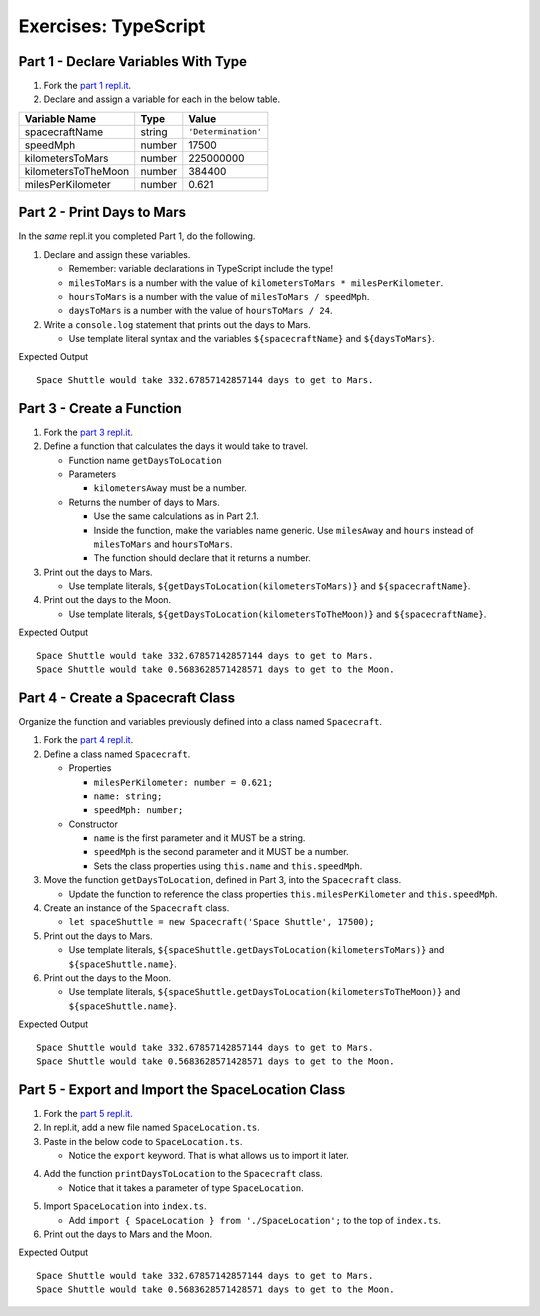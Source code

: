 Exercises: TypeScript
=====================

Part 1 - Declare Variables With Type
------------------------------------

#. Fork the `part 1 repl.it <https://repl.it/@launchcode/ts-exercises-part-1-and-2>`_.
#. Declare and assign a variable for each in the below table.

.. list-table::
   :widths: auto
   :header-rows: 1

   * - Variable Name
     - Type
     - Value
   * - spacecraftName
     - string
     - ``'Determination'``
   * - speedMph
     - number
     - 17500
   * - kilometersToMars
     - number
     - 225000000
   * - kilometersToTheMoon
     - number
     - 384400
   * - milesPerKilometer
     - number
     - 0.621


Part 2 - Print Days to Mars
---------------------------
In the *same* repl.it you completed Part 1, do the following.

#. Declare and assign these variables.

   * Remember: variable declarations in TypeScript include the type!
   * ``milesToMars`` is a number with the value of ``kilometersToMars * milesPerKilometer``.
   * ``hoursToMars`` is a number with the value of  ``milesToMars / speedMph``.
   * ``daysToMars`` is a number with the value of ``hoursToMars / 24``.

#. Write a ``console.log`` statement that prints out the days to Mars.

   * Use template literal syntax and the variables ``${spacecraftName}`` and ``${daysToMars}``.

Expected Output

::

   Space Shuttle would take 332.67857142857144 days to get to Mars.


Part 3 - Create a Function
--------------------------
#. Fork the `part 3 repl.it <https://repl.it/@launchcode/ts-exercises-part-3>`_.
#. Define a function that calculates the days it would take to travel.

   * Function name ``getDaysToLocation``
   * Parameters

     *   ``kilometersAway`` must be a number.

   * Returns the number of days to Mars.

     * Use the same calculations as in Part 2.1.
     * Inside the function, make the variables name generic. Use ``milesAway`` and ``hours`` instead of ``milesToMars`` and ``hoursToMars``.
     * The function should declare that it returns a number.

#. Print out the days to Mars.

   * Use template literals, ``${getDaysToLocation(kilometersToMars)}`` and ``${spacecraftName}``.

#. Print out the days to the Moon.

   * Use template literals, ``${getDaysToLocation(kilometersToTheMoon)}`` and ``${spacecraftName}``.

Expected Output

::

   Space Shuttle would take 332.67857142857144 days to get to Mars.
   Space Shuttle would take 0.5683628571428571 days to get to the Moon.


Part 4 - Create a Spacecraft Class
----------------------------------
Organize the function and variables previously defined into a class named ``Spacecraft``.

#. Fork the `part 4 repl.it <https://repl.it/@launchcode/ts-exercises-part-4>`_.
#. Define a class named ``Spacecraft``.

   * Properties

     * ``milesPerKilometer: number = 0.621;``
     * ``name: string;``
     * ``speedMph: number;``

   * Constructor

     * ``name`` is the first parameter and it MUST be a string.
     * ``speedMph`` is the second parameter and it MUST be a number.
     * Sets the class properties using ``this.name`` and ``this.speedMph``.

#. Move the function ``getDaysToLocation``, defined in Part 3, into the ``Spacecraft`` class.

   * Update the function to reference the class properties ``this.milesPerKilometer`` and ``this.speedMph``.

#. Create an instance of the ``Spacecraft`` class.

   * ``let spaceShuttle = new Spacecraft('Space Shuttle', 17500);``

#. Print out the days to Mars.

   * Use template literals, ``${spaceShuttle.getDaysToLocation(kilometersToMars)}`` and ``${spaceShuttle.name}``.

#. Print out the days to the Moon.

   * Use template literals, ``${spaceShuttle.getDaysToLocation(kilometersToTheMoon)}`` and ``${spaceShuttle.name}``.

Expected Output

::

   Space Shuttle would take 332.67857142857144 days to get to Mars.
   Space Shuttle would take 0.5683628571428571 days to get to the Moon.


Part 5 - Export and Import the SpaceLocation Class
--------------------------------------------------
1. Fork the `part 5 repl.it <https://repl.it/@launchcode/ts-exercises-part-5>`_.
2. In repl.it, add a new file named ``SpaceLocation.ts``.
3. Paste in the below code to ``SpaceLocation.ts``.

   * Notice the ``export`` keyword. That is what allows us to import it later.

.. sourcecode:: js
   :linenos:

   export class SpaceLocation {
      kilometersAway: number;
      name: string;

      constructor(name: string, kilometersAway: number) {
         this.name = name;
         this.kilometersAway = kilometersAway;
      }
   }

4. Add the function ``printDaysToLocation`` to the ``Spacecraft`` class.

   * Notice that it takes a parameter of type ``SpaceLocation``.

.. sourcecode:: js
   :linenos:

   printDaysToLocation(location: SpaceLocation) {
      console.log(`${this.name} would take ${this.getDaysToLocation(location.kilometersAway)} days to get to ${location.name}.`);
   }

5. Import ``SpaceLocation`` into ``index.ts``.

   * Add ``import { SpaceLocation } from './SpaceLocation';`` to the top of ``index.ts``.

6. Print out the days to Mars and the Moon.

.. sourcecode:: js
   :linenos:

   let spaceShuttle = new Spacecraft('Space Shuttle', 17500);
   spaceShuttle.printDaysToLocation(new SpaceLocation('Mars', kilometersToMars));
   spaceShuttle.printDaysToLocation(new SpaceLocation('the Moon', kilometersToTheMoon));

Expected Output

::

   Space Shuttle would take 332.67857142857144 days to get to Mars.
   Space Shuttle would take 0.5683628571428571 days to get to the Moon.
